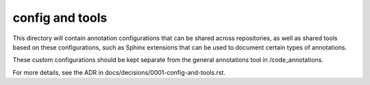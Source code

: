 config and tools
================

This directory will contain annotation configurations that can be shared across repositories, as well as shared tools based on these configurations, such as Sphinx extensions that can be used to document certain types of annotations.

These custom configurations should be kept separate from the general annotations tool in /code_annotations.

For more details, see the ADR in docs/decisions/0001-config-and-tools.rst.

